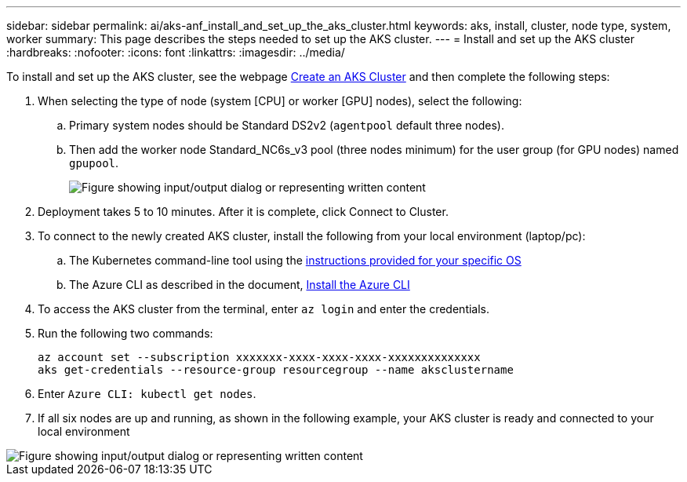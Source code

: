 ---
sidebar: sidebar
permalink: ai/aks-anf_install_and_set_up_the_aks_cluster.html
keywords:  aks, install, cluster, node type, system, worker
summary: This page describes the steps needed to set up the AKS cluster.
---
= Install and set up the AKS cluster
:hardbreaks:
:nofooter:
:icons: font
:linkattrs:
:imagesdir: ../media/

//
// This file was created with NDAC Version 2.0 (August 17, 2020)
//
// 2021-08-12 10:46:35.617202
//

[.lead]
To install and set up the AKS cluster, see the webpage https://docs.microsoft.com/azure/aks/kubernetes-walkthrough-portal[Create an AKS Cluster^] and then complete the following steps:

. When selecting the type of node (system [CPU] or worker [GPU] nodes), select the following:
.. Primary system nodes should be Standard DS2v2 (`agentpool` default three nodes).
.. Then add the worker node Standard_NC6s_v3 pool (three nodes minimum) for the user group (for GPU nodes) named `gpupool`.
+

image::aks-anf_image3.png["Figure showing input/output dialog or representing written content"]

. Deployment takes 5 to 10 minutes. After it is complete, click Connect to Cluster.
. To connect to the newly created AKS cluster, install the following from your local environment (laptop/pc):
.. The Kubernetes command-line tool using the https://kubernetes.io/docs/tasks/tools/install-kubectl/[instructions provided for your specific OS^]
.. The Azure CLI as described in the document, https://docs.microsoft.com/cli/azure/install-azure-cli[Install the Azure CLI^]
. To access the AKS cluster from the terminal, enter `az login` and enter the credentials.
. Run the following two commands:
+

....
az account set --subscription xxxxxxx-xxxx-xxxx-xxxx-xxxxxxxxxxxxxx
aks get-credentials --resource-group resourcegroup --name aksclustername
....

. Enter `Azure CLI: kubectl get nodes`.
. If all six nodes are up and running,  as shown in the following example, your AKS cluster is ready and connected to your local environment

image::aks-anf_image4.png["Figure showing input/output dialog or representing written content"]
